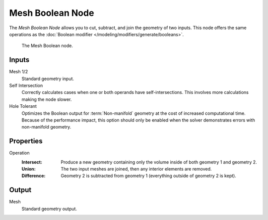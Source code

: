.. index:: Geometry Nodes; Mesh Boolean
.. _bpy.types.GeometryNodeMeshBoolean:

*****************
Mesh Boolean Node
*****************

The *Mesh Boolean Node* allows you to cut, subtract, and join the geometry of two inputs.
This node offers the same operations as the :doc:`Boolean modifier </modeling/modifiers/generate/booleans>`.

.. figure:: /images/modeling_geometry-nodes_mesh_boolean_node.png

   The Mesh Boolean node.


Inputs
======

Mesh 1/2
   Standard geometry input.

Self Intersection
   Correctly calculates cases when one or both operands have self-intersections.
   This involves more calculations making the node slower.

Hole Tolerant
   Optimizes the Boolean output for :term:`Non-manifold` geometry
   at the cost of increased computational time.
   Because of the performance impact, this option should only be enabled
   when the solver demonstrates errors with non-manifold geometry.


Properties
==========

Operation
   :Intersect:
      Produce a new geometry containing only the volume inside of both geometry 1 and geometry 2.
   :Union:
      The two input meshes are joined, then any interior elements are removed.
   :Difference:
      Geometry 2 is subtracted from geometry 1 (everything outside of geometry 2 is kept).


Output
======

Mesh
   Standard geometry output.

